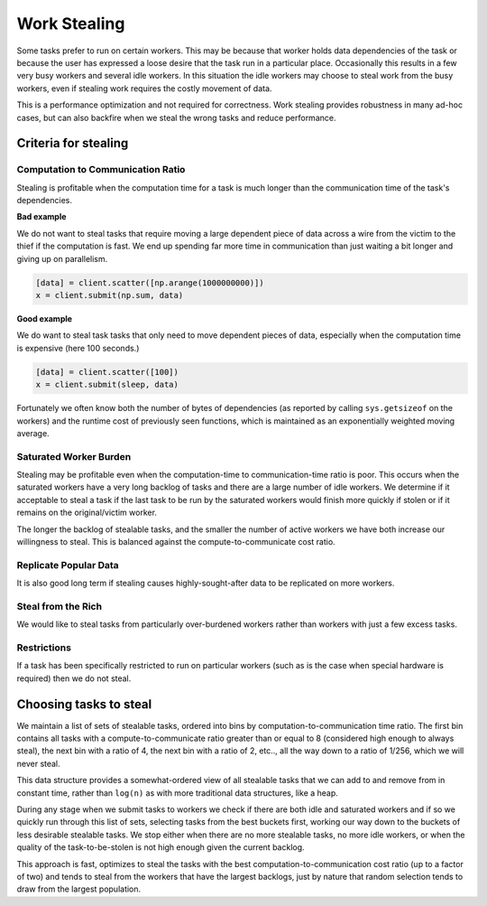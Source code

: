 Work Stealing
=============

Some tasks prefer to run on certain workers.  This may be because that worker
holds data dependencies of the task or because the user has expressed a loose
desire that the task run in a particular place.  Occasionally this results in a
few very busy workers and several idle workers.  In this situation the idle
workers may choose to steal work from the busy workers, even if stealing work
requires the costly movement of data.

This is a performance optimization and not required for correctness.  Work
stealing provides robustness in many ad-hoc cases, but can also backfire when
we steal the wrong tasks and reduce performance.


Criteria for stealing
--------------------------

Computation to Communication Ratio
~~~~~~~~~~~~~~~~~~~~~~~~~~~~~~~~~~

Stealing is profitable when the computation time for a task is much longer than
the communication time of the task's dependencies.

**Bad example**

We do not want to steal tasks that require moving a large dependent piece of
data across a wire from the victim to the thief if the computation is fast.  We
end up spending far more time in communication than just waiting a bit longer
and giving up on parallelism.

.. code-block:: python

   [data] = client.scatter([np.arange(1000000000)])
   x = client.submit(np.sum, data)


**Good example**

We do want to steal task tasks that only need to move dependent pieces of data,
especially when the computation time is expensive (here 100 seconds.)

.. code-block:: python

   [data] = client.scatter([100])
   x = client.submit(sleep, data)

Fortunately we often know both the number of bytes of dependencies (as
reported by calling ``sys.getsizeof`` on the workers) and the runtime cost of
previously seen functions, which is maintained as an exponentially weighted
moving average.

Saturated Worker Burden
~~~~~~~~~~~~~~~~~~~~~~~

Stealing may be profitable even when the computation-time to communication-time
ratio is poor.  This occurs when the saturated workers have a very long backlog
of tasks and there are a large number of idle workers.  We determine if it
acceptable to steal a task if the last task to be run by the saturated workers
would finish more quickly if stolen or if it remains on the original/victim
worker.

The longer the backlog of stealable tasks, and the smaller the number of active
workers we have both increase our willingness to steal.  This is balanced
against the compute-to-communicate cost ratio.

Replicate Popular Data
~~~~~~~~~~~~~~~~~~~~~~

It is also good long term if stealing causes highly-sought-after data to be
replicated on more workers.

Steal from the Rich
~~~~~~~~~~~~~~~~~~~

We would like to steal tasks from particularly over-burdened workers rather
than workers with just a few excess tasks.

Restrictions
~~~~~~~~~~~~

If a task has been specifically restricted to run on particular workers (such
as is the case when special hardware is required) then we do not steal.

Choosing tasks to steal
-----------------------

We maintain a list of sets of stealable tasks, ordered into bins by
computation-to-communication time ratio.  The first bin contains all tasks with
a compute-to-communicate ratio greater than or equal to 8 (considered high
enough to always steal), the next bin with a ratio of 4, the next bin with a
ratio of 2, etc.., all the way down to a ratio of 1/256, which we will never
steal.

This data structure provides a somewhat-ordered view of all stealable tasks
that we can add to and remove from in constant time, rather than ``log(n)`` as
with more traditional data structures, like a heap.

During any stage when we submit tasks to workers we check if there are both
idle and saturated workers and if so we quickly run through this list of sets,
selecting tasks from the best buckets first, working our way down to the
buckets of less desirable stealable tasks.  We stop either when there are no
more stealable tasks, no more idle workers, or when the quality of the
task-to-be-stolen is not high enough given the current backlog.

This approach is fast, optimizes to steal the tasks with the best
computation-to-communication cost ratio (up to a factor of two) and tends to
steal from the workers that have the largest backlogs, just by nature that
random selection tends to draw from the largest population.
